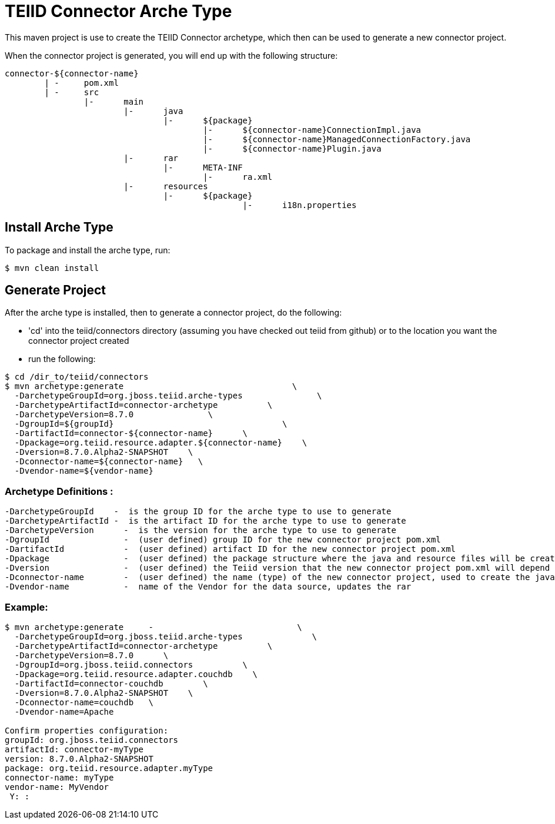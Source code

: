 = TEIID Connector Arche Type

This maven project is use to create the TEIID Connector archetype, which then can be used to generate a new connector project.

When the connector project is generated, you will end up with the following structure:

----
connector-${connector-name}
	| -	pom.xml
	| -	src
		|-	main
			|-	java
				|-	${package}
					|-	${connector-name}ConnectionImpl.java
					|-	${connector-name}ManagedConnectionFactory.java
					|-	${connector-name}Plugin.java
			|-	rar
				|-	META-INF
					|-	ra.xml
			|-	resources
				|-	${package}
						|-	i18n.properties

----

== Install Arche Type

To package and install the arche type, run:

----
$ mvn clean install 
----

== Generate Project

After the arche type is installed, then to generate a connector project, do the following:

*  'cd' into the teiid/connectors directory (assuming you have checked out teiid from github) or to the location you want the connector project created
*  run the following:

----
$ cd /dir_to/teiid/connectors
$ mvn archetype:generate                                  \
  -DarchetypeGroupId=org.jboss.teiid.arche-types               \
  -DarchetypeArtifactId=connector-archetype          \
  -DarchetypeVersion=8.7.0               \
  -DgroupId=${groupId}   				\
  -DartifactId=connector-${connector-name}	\
  -Dpackage=org.teiid.resource.adapter.${connector-name}    \
  -Dversion=8.7.0.Alpha2-SNAPSHOT    \
  -Dconnector-name=${connector-name}   \
  -Dvendor-name=${vendor-name}
----


=== Archetype Definitions :

  -DarchetypeGroupId    -  is the group ID for the arche type to use to generate
  -DarchetypeArtifactId -  is the artifact ID for the arche type to use to generate
  -DarchetypeVersion	-  is the version for the arche type to use to generate
  -DgroupId		-  (user defined) group ID for the new connector project pom.xml
  -DartifactId		-  (user defined) artifact ID for the new connector project pom.xml
  -Dpackage		-  (user defined) the package structure where the java and resource files will be created
  -Dversion		-  (user defined) the Teiid version that the new connector project pom.xml will depend on
  -Dconnector-name	-  (user defined) the name (type) of the new connector project, used to create the java class names and rar
  -Dvendor-name		-  name of the Vendor for the data source, updates the rar


=== Example:

----
$ mvn archetype:generate     -                             \
  -DarchetypeGroupId=org.jboss.teiid.arche-types              \
  -DarchetypeArtifactId=connector-archetype          \
  -DarchetypeVersion=8.7.0   	\
  -DgroupId=org.jboss.teiid.connectors   	\
  -Dpackage=org.teiid.resource.adapter.couchdb    \
  -DartifactId=connector-couchdb	\
  -Dversion=8.7.0.Alpha2-SNAPSHOT    \
  -Dconnector-name=couchdb   \
  -Dvendor-name=Apache

Confirm properties configuration:
groupId: org.jboss.teiid.connectors
artifactId: connector-myType
version: 8.7.0.Alpha2-SNAPSHOT
package: org.teiid.resource.adapter.myType
connector-name: myType
vendor-name: MyVendor
 Y: :
----


